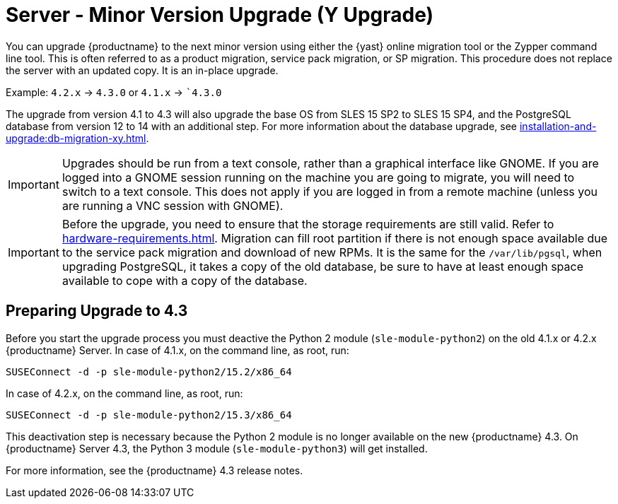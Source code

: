 [[server-y]]
= Server - Minor Version Upgrade (Y Upgrade)

You can upgrade {productname} to the next minor version using either the {yast} online migration tool or the Zypper command line tool.
This is often referred to as a product migration, service pack migration, or SP migration.
This procedure does not replace the server with an updated copy.
It is an in-place upgrade.

Example: [literal]``4.2.x`` → [literal]``4.3.0`` or [literal]``4.1.x`` → [literal]``4.3.0`

The upgrade from version 4.1 to 4.3 will also upgrade the base OS from SLES 15 SP2 to SLES 15 SP4​, and the PostgreSQL database from version{nbsp}12 to 14 with an additional step.
For more information about the database upgrade, see xref:installation-and-upgrade:db-migration-xy.adoc[].

[IMPORTANT]
====
Upgrades should be run from a text console, rather than a graphical interface like GNOME.
If you are logged into a GNOME session running on the machine you are going to migrate, you will need to switch to a text console.
This does not apply if you are logged in from a remote machine (unless you are running a VNC session with GNOME).
====

[IMPORTANT]
====
Before the upgrade, you need to ensure that the storage requirements are still valid. Refer to xref:hardware-requirements.adoc[]. Migration can fill root partition if there is not enough space available due to the service pack migration and download of new RPMs. It is the same for the `/var/lib/pgsql`, when upgrading PostgreSQL, it takes a copy of the old database, be sure to have at least enough space available to cope with a copy of the database.
====




== Preparing Upgrade to 4.3

Before you start the upgrade process you must deactive the Python 2 module ([package]``sle-module-python2``) on the old 4.1.x or 4.2.x {productname} Server.
In case of 4.1.x, on the command line, as root, run:

----
SUSEConnect -d -p sle-module-python2/15.2/x86_64
----

In case of 4.2.x, on the command line, as root, run:

----
SUSEConnect -d -p sle-module-python2/15.3/x86_64
----

This deactivation step is necessary because the Python 2 module is no longer available on the new {productname} 4.3.
On {productname} Server 4.3, the Python 3 module ([package]``sle-module-python3``) will get installed.

For more information, see the {productname} 4.3 release notes.

